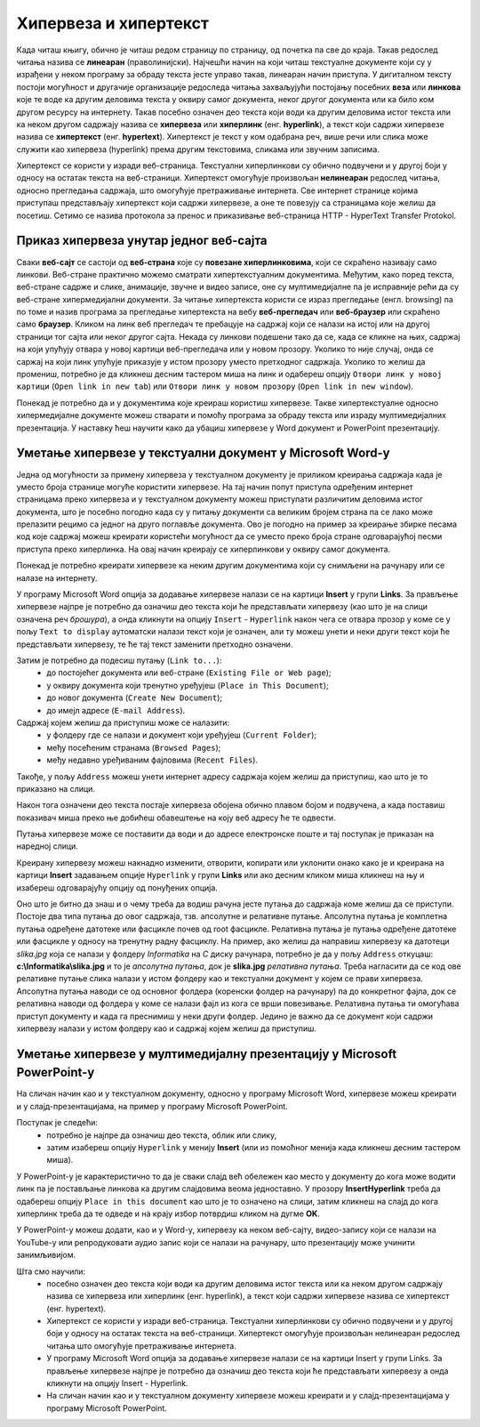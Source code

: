 Хипервеза и хипертекст
=======================

.. infonote::

 На овом часу ћеш научити:
    •	шта су хипервеза и хипертекст;
    •	како да креираш хипервезе у текстуалном документу;
    •	како да креираш хипервезе у мултимедијалној презенацији.

Када читаш књигу, обично је читаш редом страницу по страницу, од почетка па све до краја. Такав редослед читања назива се **линеаран** (праволинијски). Најчешћи начин на који читаш текстуалне документе који су у израђени у неком програму за обраду текста јесте управо такав, линеаран начин приступа. 
У дигиталном тексту постоји могућност и другачије организације редоследа читања захваљујући постојању посебних **веза** или **линкова** које те воде ка другим деловима текста у оквиру самог документа, неког другог документа или ка било ком другом ресурсу на интернету. 
Такав посебно означен део текста који води ка другим деловима истог текста или ка неком другом садржају назива се **хипервеза** или **хиперлинк** (енг. **hyperlink**), а текст који садржи хипервезе назива се **хипертекст** (енг. **hypertext**). 
Хипертекст је текст у ком одабрана реч, више речи или слика може служити као хипервеза (hyperlink) према другим текстовима, сликама или звучним записима.

Хипертекст се користи у изради веб-страница. Текстуални хиперлинкови су обично подвучени и у другој боји у односу на остатак текста на веб-страници. 
Хипертекст омогућује произвољан **нелинеаран** редослед читања, односно прегледања садржаја, што омогућује претраживање интернета. Све интернет странице којима приступаш представљају хипертекст који садржи хипервезе, а оне те повезују са страницама које желиш да посетиш. 
Сетимо се назива протокола за пренос и приказивање веб-страница HTTP - HyperText Transfer Protokol.

.. image:: ../../_images/hipertext.png
   :width: 600px   
   :align: center 

Приказ хипервеза унутар једног веб-сајта
-----------------------------------------

Сваки **веб-сајт** се састоји од **веб-страна** које су **повезане хиперлинковима**, који се скраћено називају само линкови. Веб-стране практично можемо сматрати хипертекстуалним документима. Међутим, како поред текста, веб-стране садрже и слике, анимације, звучне и видео записе, оне су мултимедијалне па је исправније рећи да су веб-стране хипермедијални документи.
За читање хипертекста користи се израз прегледање (енгл. browsing) па по томе и назив програма за прегледање хипертекста на вебу **веб-прегледач** или **веб-браузер** или скраћено само **браузер**.
Кликом на линк веб прегледач те пребацује на садржај који се налази на истој или на другој страници тог сајта или неког другог сајта. Некада су линкови подешени тако да се, када се кликне на њих, садржај на који упућују отвара у новој картици веб-прегледача или у новом прозору. Уколико то није случај, онда се саржај на који линк упућује приказује у истом прозору уместо претходног садржаја. 
Уколико то желиш да промениш, потребно је да кликнеш десним тастером миша на линк и одабереш опцију ``Отвори линк у новој картици`` (``Open link in new tab``) или ``Отвори линк у новом прозору`` (``Open link in new window``).

.. image:: ../../_images/Hiperlink.png
   :width: 800px   
   :align: center 


Понекад је потребно да и у документима које креираш користиш хипервезе. Такве хипертекстуалне односно хипермедијалне документе можеш стварати и помоћу програма за обраду текста или израду мултимедијалних презентација. У наставку ћеш научити како да убациш хипервезе у Word документ и PowerPoint презентацију.

Уметање хипервезе у текстуални документ у Microsoft Word-у
-----------------------------------------------------------

Једна од могућности за примену хипервеза у текстуалном документу је приликом креирања садржаја када је уместо броја странице могуће користити хипервезе. На тај начин попут приступа одређеним интернет страницамa преко хипервеза и у текстуалном документу можеш приступати различитим деловима истог документа, што је посебно погодно када су у питању документи са великим бројем страна па се лако може прелазити рецимо са једног на друго поглавље документа. Ово је погодно на пример за креирање збирке песама код које садржај можеш креирати користећи могућност да се уместо преко броја стране одговарајућој песми приступа преко хиперлинка. На овај начин креирају се хиперлинкови у оквиру самог документа.

Понекад је потребно креирати хипервезе ка неким другим документима који су снимљени на рачунару или се налазе на интернету. 

У програму Microsoft Word опција за додавање хипервезе налази се на картици **Insert** у групи **Links**. За прављење хипервезе најпре је потребно да означиш део текста који ће представљати хипервезу (као што је на слици означена реч *брошура*), а онда кликнути на опцију ``Insert`` - ``Hyperlink`` након чега се отвара прозор у коме се у пољу ``Text to display`` аутоматски налази текст који је означен, али ту можеш унети и неки други текст који ће представљати хипервезу, те ће тај текст заменити претходно означени.

.. image:: ../../_images/Hiperlink1.png
   :width: 800px   
   :align: center 

Затим је потребно да подесиш путању (``Link to...``): 
 * до постојећег документа или веб-стране (``Existing File or Web page``);
 * у оквиру документа који тренутно уређујеш (``Place in This Document``);
 * до новог документа (``Create New Document``);
 * до имејл адресе (``E-mail Address``).

Садржај којем желиш да приступиш може се налазити:
 * у фолдеру где се налази и документ који уређујеш (``Current Folder``);
 * међу посећеним странама (``Browsed Pages``);
 * међу недавно уређиваним фајловима (``Recent Files``).
 
Такође, у пољу ``Address`` можеш унети интернет адресу садржаја којем желиш да приступиш, као што је то приказано на слици.

.. image:: ../../_images/Hiperlink2.png
   :width: 800px   
   :align: center 

Након тога означени део текста постаје хипервеза обојена обично плавом бојом и подвучена, а када поставиш показивач миша преко ње добићеш обавештење на коју веб адресу ће те одвести.

.. image:: ../../_images/Hiperlink3.png
   :width: 450px   
   :align: center 

Путања хипервезе може се поставити да води и до адресе електронске поште и тај поступак је приказан на наредној слици.

.. image:: ../../_images/Hiperlink4.png
   :width: 800px   
   :align: center 

Креирану хипервезу можеш накнадно изменити, отворити, копирати или уклонити онако како је и креирана на картици **Insert** задавањем опције ``Hyperlink`` у групи **Links** или ако десним кликом миша кликнеш на њу и изабереш одговарајућу опцију од понуђених опција.

.. image:: ../../_images/Hiperlink5.png
   :width: 500px   
   :align: center 

Оно што је битно да знаш и о чему треба да водиш рачуна јесте путања до садржаја коме желиш да се приступи. Постоје два типа путања до овог садржаја, тзв. апсолутне и релативне путање. 
Апсолутна путања је комплетна путања одређене датотеке или фасцикле почев од root фасцикле. Релативна путања је путања одређене датотеке или фасцикле у односу на тренутну радну фасциклу.
На пример, ако желиш да направиш хипервезу ка датотеци *slika.jpg* која се налази у фолдеру *Informatika* на *C* диску рачунара, потребно је да у пољу ``Address`` откуцаш:
**c:\\Informatika\\slika.jpg** и то је *апсолутна путања*, док је **slika.jpg** *релативна путања*. Треба нагласити да се код ове релативне путање слика налази у истом фолдеру као и текстуални документ у којем се прави хипервеза.
Апсолутна путања наводи се од основног фолдера (коренски фолдер на рачунару) па до конкретног фајла, док се релативна наводи од фолдера у коме се налази фајл из кога се врши повезивање.
Релативна путања ти омогућава приступ документу и када га преснимиш у неки други фолдер. Једино је важно да се документ који садржи хипервезу налази у истом фолдеру као и садржај којем желиш да приступиш.

Уметање хипервезе у мултимедијалну презентацију у Microsoft PowerPoint-у
-------------------------------------------------------------------------

На сличан начин као и у текстуалном документу, односно у програму Microsoft Word, хипервезе можеш креирати и у слајд-презентацијама, на пример у програму Microsoft PowerPoint. 

Поступак је следећи:
 * потребно је најпре да означиш део текста, облик или слику, 
 * затим изабереш опцију ``Hyperlink`` у менију **Insert** (или из помоћног менија када кликнеш десним тастером миша). 

У PowerPoint-у је карактеристично то да је сваки слајд већ обележен као место у документу до кога може водити линк па је постављање линкова ка другим слајдовима веома једноставно. У прозору **InsertHyperlink** треба да одабереш опцију ``Place in this document`` као што је то означено на слици, затим кликнеш на слајд до кога хиперлинк треба да те одведе и на крају избор потврдиш кликом на дугме **OK**. 

.. image:: ../../_images/Hiperlink6.png
   :width: 800px   
   :align: center 

У PowerPoint-у можеш додати, као и у Word-у, хипервезу ка неком веб-сајту, видео-запису који се налази на YouTube-у или репродуковати аудио запис који се налази на рачунару, што презентацију може учинити занимљивијом. 

Шта смо научили:
 * посебно означен део текста који води ка другим деловима истог текста или ка неком другом садржају назива се хипервеза или хиперлинк (енг. hyperlink), а текст који садржи хипервезе назива се хипертекст (енг. hypertext). 
 * Хипертекст се користи у изради веб-страница. Текстуални хиперлинкови су обично подвучени и у другој боји у односу на остатак текста на веб-страници. Хипертекст омогућује произвољан нелинеаран редослед читања што омогућује претраживање интернета. 
 * У програму Microsoft Word опција за додавање хипервезе налази се на картици Insert у групи Links. За прављење хипервезе најпре је потребно да означиш део текста који ће представљати хипервезу а онда кликнути на опцију Insert - Hyperlink.
 * На сличан начин као и у текстуалном документу хипервезе можеш креирати и у слајд-презентацијама у програму Microsoft PowerPoint.
